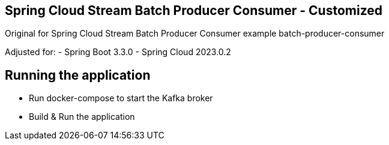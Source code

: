 == Spring Cloud Stream Batch Producer Consumer - Customized

Original for Spring Cloud Stream Batch Producer Consumer example batch-producer-consumer

Adjusted for:
- Spring Boot 3.3.0
- Spring Cloud 2023.0.2

## Running the application

- Run docker-compose to start the Kafka broker
- Build & Run the application